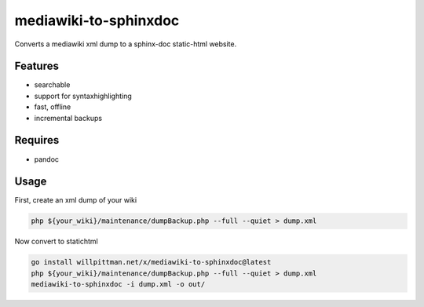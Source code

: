 
mediawiki-to-sphinxdoc
======================

Converts a mediawiki xml dump to a sphinx-doc static-html website.


Features
--------

* searchable
* support for syntaxhighlighting
* fast, offline
* incremental backups


Requires
--------

* pandoc


Usage
-----

First, create an xml dump of your wiki

.. code-block:: bash

   php ${your_wiki}/maintenance/dumpBackup.php --full --quiet > dump.xml


Now convert to statichtml

.. code-block:: bash

   go install willpittman.net/x/mediawiki-to-sphinxdoc@latest
   php ${your_wiki}/maintenance/dumpBackup.php --full --quiet > dump.xml
   mediawiki-to-sphinxdoc -i dump.xml -o out/
